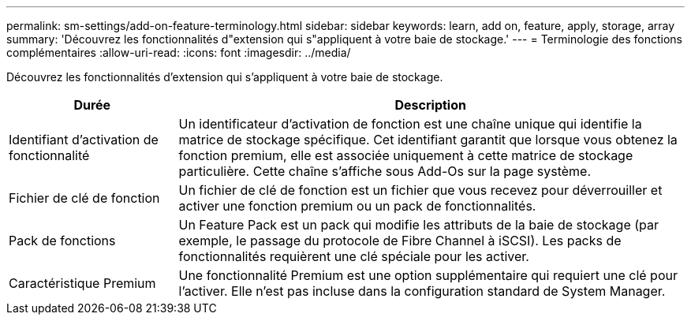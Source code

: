 ---
permalink: sm-settings/add-on-feature-terminology.html 
sidebar: sidebar 
keywords: learn, add on, feature, apply, storage, array 
summary: 'Découvrez les fonctionnalités d"extension qui s"appliquent à votre baie de stockage.' 
---
= Terminologie des fonctions complémentaires
:allow-uri-read: 
:icons: font
:imagesdir: ../media/


[role="lead"]
Découvrez les fonctionnalités d'extension qui s'appliquent à votre baie de stockage.

[cols="1a,3a"]
|===
| Durée | Description 


 a| 
Identifiant d'activation de fonctionnalité
 a| 
Un identificateur d'activation de fonction est une chaîne unique qui identifie la matrice de stockage spécifique. Cet identifiant garantit que lorsque vous obtenez la fonction premium, elle est associée uniquement à cette matrice de stockage particulière. Cette chaîne s'affiche sous Add-Os sur la page système.



 a| 
Fichier de clé de fonction
 a| 
Un fichier de clé de fonction est un fichier que vous recevez pour déverrouiller et activer une fonction premium ou un pack de fonctionnalités.



 a| 
Pack de fonctions
 a| 
Un Feature Pack est un pack qui modifie les attributs de la baie de stockage (par exemple, le passage du protocole de Fibre Channel à iSCSI). Les packs de fonctionnalités requièrent une clé spéciale pour les activer.



 a| 
Caractéristique Premium
 a| 
Une fonctionnalité Premium est une option supplémentaire qui requiert une clé pour l'activer. Elle n'est pas incluse dans la configuration standard de System Manager.

|===